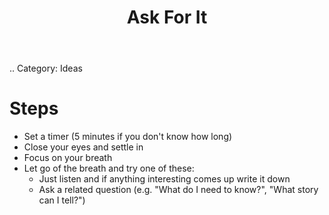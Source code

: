 #+TITLE: Ask For It
.. Category: Ideas

* Steps
 - Set a timer (5 minutes if you don't know how long)
 - Close your eyes and settle in
 - Focus on your breath
 - Let go of the breath and try one of these:
   + Just listen and if anything interesting comes up write it down
   + Ask a related question (e.g. "What do I need to know?", "What story can I tell?")
